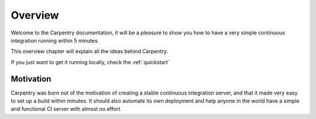 ********
Overview
********

Welcome to the Carpentry documentation, it will be a pleasure to show
you how to have a very simple continuous integration running within 5
minutes.

This overview chapter will explain all the ideas behind Carpentry.

If you just want to get it running locally, check the :ref:`quickstart`

Motivation
==========

Carpentry was born out of the motivation of creating a stable
continuous integration server, and that it made very easy to set up a
build within minutes. It should also automate its own deployment and
help anyone in the world have a simple and functional CI server with
almost no effort.


.. _redis: http://redis.io/
.. _bower: http://bower.io/
.. _homebrew: http://brew.sh
.. _virtualenv: https://virtualenvwrapper.readthedocs.org/

